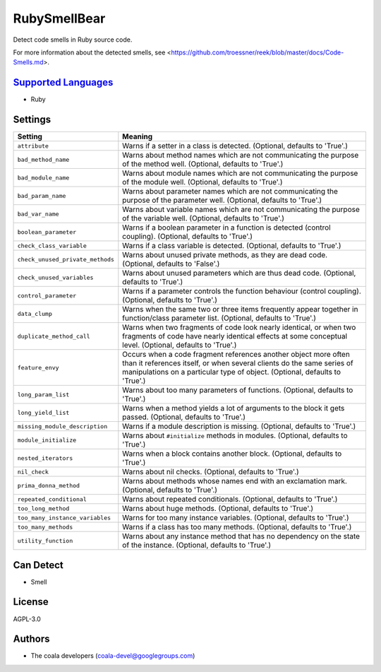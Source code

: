 **RubySmellBear**
=================

Detect code smells in Ruby source code.

For more information about the detected smells, see
<https://github.com/troessner/reek/blob/master/docs/Code-Smells.md>.

`Supported Languages <../README.rst>`_
-----

* Ruby

Settings
--------

+-----------------------------------+-------------------------------------------------------------+
| Setting                           |  Meaning                                                    |
+===================================+=============================================================+
|                                   |                                                             |
| ``attribute``                     | Warns if a setter in a class is detected. (Optional,        |
|                                   | defaults to 'True'.)                                        |
|                                   |                                                             |
+-----------------------------------+-------------------------------------------------------------+
|                                   |                                                             |
| ``bad_method_name``               | Warns about method names which are not communicating the    |
|                                   | purpose of the method well. (Optional, defaults to 'True'.) |
|                                   |                                                             |
+-----------------------------------+-------------------------------------------------------------+
|                                   |                                                             |
| ``bad_module_name``               | Warns about module names which are not communicating the    |
|                                   | purpose of the module well. (Optional, defaults to 'True'.) |
|                                   |                                                             |
+-----------------------------------+-------------------------------------------------------------+
|                                   |                                                             |
| ``bad_param_name``                | Warns about parameter names which are not communicating     |
|                                   | the purpose of the parameter well. (Optional, defaults to   |
|                                   | 'True'.)                                                    |
|                                   |                                                             |
+-----------------------------------+-------------------------------------------------------------+
|                                   |                                                             |
| ``bad_var_name``                  | Warns about variable names which are not communicating the  |
|                                   | purpose of the variable well. (Optional, defaults to        |
|                                   | 'True'.)                                                    |
|                                   |                                                             |
+-----------------------------------+-------------------------------------------------------------+
|                                   |                                                             |
| ``boolean_parameter``             | Warns if a boolean parameter in a function is detected      |
|                                   | (control coupling). (Optional, defaults to 'True'.)         |
|                                   |                                                             |
+-----------------------------------+-------------------------------------------------------------+
|                                   |                                                             |
| ``check_class_variable``          | Warns if a class variable is detected. (Optional, defaults  |
|                                   | to 'True'.)                                                 |
|                                   |                                                             |
+-----------------------------------+-------------------------------------------------------------+
|                                   |                                                             |
| ``check_unused_private_methods``  | Warns about unused private methods, as they are dead code.  |
|                                   | (Optional, defaults to 'False'.)                            |
|                                   |                                                             |
+-----------------------------------+-------------------------------------------------------------+
|                                   |                                                             |
| ``check_unused_variables``        | Warns about unused parameters which are thus dead code.     |
|                                   | (Optional, defaults to 'True'.)                             |
|                                   |                                                             |
+-----------------------------------+-------------------------------------------------------------+
|                                   |                                                             |
| ``control_parameter``             | Warns if a parameter controls the function behaviour        |
|                                   | (control coupling). (Optional, defaults to 'True'.)         |
|                                   |                                                             |
+-----------------------------------+-------------------------------------------------------------+
|                                   |                                                             |
| ``data_clump``                    | Warns when the same two or three items frequently appear    |
|                                   | together in function/class parameter list. (Optional,       |
|                                   | defaults to 'True'.)                                        |
|                                   |                                                             |
+-----------------------------------+-------------------------------------------------------------+
|                                   |                                                             |
| ``duplicate_method_call``         | Warns when two fragments of code look nearly identical, or  |
|                                   | when two fragments of code have nearly identical effects at |
|                                   | some conceptual level. (Optional, defaults to 'True'.)      |
|                                   |                                                             |
+-----------------------------------+-------------------------------------------------------------+
|                                   |                                                             |
| ``feature_envy``                  | Occurs when a code fragment references another object more  |
|                                   | often than it references itself, or when several clients do |
|                                   | the same series of manipulations on a particular type of    |
|                                   | object. (Optional, defaults to 'True'.)                     |
|                                   |                                                             |
+-----------------------------------+-------------------------------------------------------------+
|                                   |                                                             |
| ``long_param_list``               | Warns about too many parameters of functions. (Optional,    |
|                                   | defaults to 'True'.)                                        |
|                                   |                                                             |
+-----------------------------------+-------------------------------------------------------------+
|                                   |                                                             |
| ``long_yield_list``               | Warns when a method yields a lot of arguments to the block  |
|                                   | it gets passed. (Optional, defaults to 'True'.)             |
|                                   |                                                             |
+-----------------------------------+-------------------------------------------------------------+
|                                   |                                                             |
| ``missing_module_description``    | Warns if a module description is missing. (Optional,        |
|                                   | defaults to 'True'.)                                        |
|                                   |                                                             |
+-----------------------------------+-------------------------------------------------------------+
|                                   |                                                             |
| ``module_initialize``             | Warns about ``#initialize`` methods in modules. (Optional,  |
|                                   | defaults to 'True'.)                                        |
|                                   |                                                             |
+-----------------------------------+-------------------------------------------------------------+
|                                   |                                                             |
| ``nested_iterators``              | Warns when a block contains another block. (Optional,       |
|                                   | defaults to 'True'.)                                        |
|                                   |                                                             |
+-----------------------------------+-------------------------------------------------------------+
|                                   |                                                             |
| ``nil_check``                     | Warns about nil checks. (Optional, defaults to 'True'.)     +
|                                   |                                                             |
+-----------------------------------+-------------------------------------------------------------+
|                                   |                                                             |
| ``prima_donna_method``            | Warns about methods whose names end with an exclamation     |
|                                   | mark. (Optional, defaults to 'True'.)                       |
|                                   |                                                             |
+-----------------------------------+-------------------------------------------------------------+
|                                   |                                                             |
| ``repeated_conditional``          | Warns about repeated conditionals. (Optional, defaults to   |
|                                   | 'True'.)                                                    |
|                                   |                                                             |
+-----------------------------------+-------------------------------------------------------------+
|                                   |                                                             |
| ``too_long_method``               | Warns about huge methods. (Optional, defaults to 'True'.)   +
|                                   |                                                             |
+-----------------------------------+-------------------------------------------------------------+
|                                   |                                                             |
| ``too_many_instance_variables``   | Warns for too many instance variables. (Optional, defaults  |
|                                   | to 'True'.)                                                 |
|                                   |                                                             |
+-----------------------------------+-------------------------------------------------------------+
|                                   |                                                             |
| ``too_many_methods``              | Warns if a class has too many methods. (Optional, defaults  |
|                                   | to 'True'.)                                                 |
|                                   |                                                             |
+-----------------------------------+-------------------------------------------------------------+
|                                   |                                                             |
| ``utility_function``              | Warns about any instance method that has no dependency on   |
|                                   | the state of the instance. (Optional, defaults to 'True'.)  |
|                                   |                                                             |
+-----------------------------------+-------------------------------------------------------------+


Can Detect
----------

* Smell

License
-------

AGPL-3.0

Authors
-------

* The coala developers (coala-devel@googlegroups.com)
